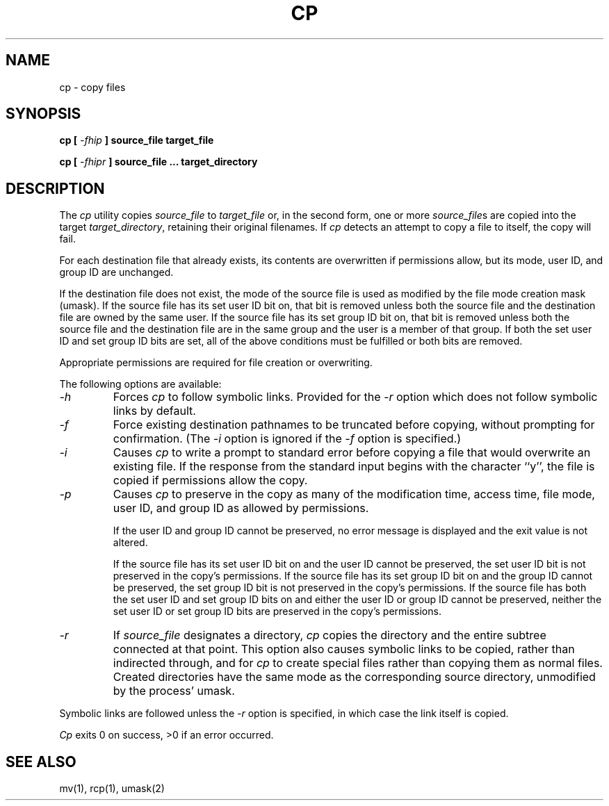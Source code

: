 .\" Copyright (c) 1989 The Regents of the University of California.
.\" All rights reserved.
.\"
.\" %sccs.include.redist.man%
.\"
.\"	@(#)cp.1	6.8 (Berkeley) 05/31/90
.\"
.TH CP 1 ""
.UC 4
.SH NAME
cp - copy files
.SH SYNOPSIS
\fBcp [ \fI-fhip\fB ] source_file target_file
.sp
\fBcp [ \fI-fhipr\fB ] source_file ... target_directory
.ft R
.SH DESCRIPTION
The
.I cp
utility copies
.I source_file
to
.I target_file
or, in the second form, one or more
.IR source_file s
are copied into the target
.IR target_directory ,
retaining their original filenames.
If
.I cp
detects an attempt to copy a file to itself, the copy will fail.
.PP
For each destination file that already exists, its contents are
overwritten if permissions allow, but its mode, user ID, and group
ID are unchanged.
.PP
If the destination file does not exist, the mode of the source file is
used as modified by the file mode creation mask (umask).
If the source file has its set user ID bit on, that bit is removed
unless both the source file and the destination file are owned by the
same user.
If the source file has its set group ID bit on, that bit is removed
unless both the source file and the destination file are in the same
group and the user is a member of that group.
If both the set user ID and set group ID bits are set, all of the above
conditions must be fulfilled or both bits are removed.
.PP
Appropriate permissions are required for file creation or overwriting.
.PP
The following options are available:
.TP
.I -h
Forces
.I cp
to follow symbolic links.
Provided for the
.I -r
option which does not follow symbolic links by default.
.TP
.I -f
Force existing destination pathnames to be truncated before copying,
without prompting for confirmation.
(The
.I -i
option is ignored if the
.I -f
option is specified.)
.TP
.I -i
Causes
.I cp
to write a prompt to standard error before copying a file that would
overwrite an existing file.
If the response from the standard input begins with the character ``y'',
the file is copied if permissions allow the copy.
.TP
.I -p
Causes
.I cp
to preserve in the copy as many of the modification time, access time,
.\" and file mode as allowed by permissions.
file mode, user ID, and group ID as allowed by permissions.
.IP
If the user ID and group ID cannot be preserved, no error message
is displayed and the exit value is not altered.
.IP
If the source file has its set user ID bit on and the user ID cannot
be preserved, the set user ID bit is not preserved
in the copy's permissions.
If the source file has its set group ID bit on and the group ID cannot
be preserved, the set group ID bit is not preserved
in the copy's permissions.
If the source file has both the set user ID and set group ID bits
on and either the user ID or group ID cannot be preserved, neither
the set user ID or set group ID bits are preserved in the copy's
permissions.
.TP
.I -r
If
.I source_file
designates a directory,
.I cp
copies the directory and the entire subtree connected at that point.
This option also causes symbolic links to be copied, rather than
indirected through, and for
.I cp
to create special files rather than copying them as normal files.
Created directories have the same mode as the corresponding source
directory, unmodified by the process' umask.
.PP
Symbolic links are followed unless the
.I -r
option is specified, in which case the link itself is copied.
.PP
.I Cp
exits 0 on success, >0 if an error occurred.
.SH "SEE ALSO"
mv(1), rcp(1), umask(2)
